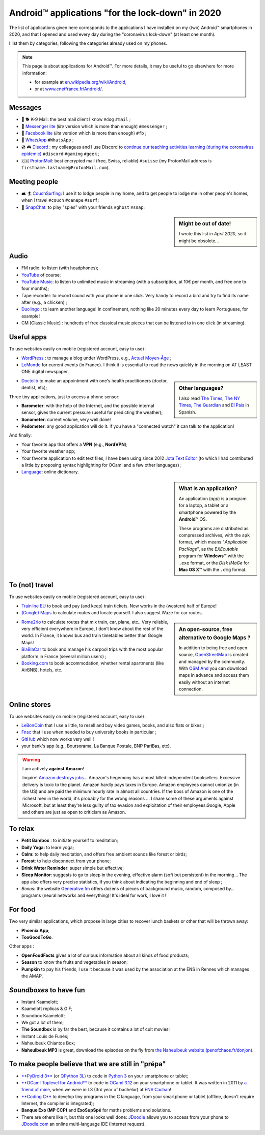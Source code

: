 .. meta::
   :description lang=en: Android™ applications "for the lock-down" in 2020
   :description lang=fr: Applications Android™ "spéciale confinement" en 2020

###################################################
 Android™ applications "for the lock-down" in 2020
###################################################


The list of applications given here corresponds to the applications I have installed on my (two) Android™ smartphones in 2020, and that I opened and used every day during the "coronavirus lock-down" (at least one month).

I list them by categories, following the categories already used on my phones.


.. note:: This page is about applications for Android™. For more details, it may be useful to go elsewhere for more information:

    * for example at `en.wikipedia.org/wiki/Android <https://fr.wikipedia.org/wiki/Android>`_,
    * or at `www.cnetfrance.fr/Android/ <https://www.cnetfrance.fr/Android/>`_.


.. todo:: Add link to `Google Play Store <https://play.google.com/store/apps/>`_ for each application! I should define a role ``:apken:`apken```.

Messages
~~~~~~~~

.. image:: .apk-list-messages.jpg
   :scale: 50%
   :align: center
   :alt: List of apps related to Messages
   :target: https://www.Messenger.com/


- 📧 🐕 K-9 Mail: the best mail client I know ``#dog`` ``#mail`` ;
- 📧 `Messenger lite <https://www.Messenger.com/>`_ (*lite* version which is more than enough) ``#messenger`` ;
- 📧 `Facebook lite <https://www.Facebook.com/>`_ (*lite* version which is more than enough) ``#fb`` ;
- 📧 `WhatsApp <https://www.WhatsApp.com/>`_ ``#WhatsApp`` ;
- 💿 🎮 `Discord <https://www.DiscordApp.com/>`_ : my colleagues and I use Discord to `continue our teaching activities learning (during the coronavirus epidemic) <coronavirus.en.html>`_ ``#discord`` ``#gaming`` ``#geek`` ;
- 🇨🇭 `ProtonMail <https://www.ProtonMail.com/>`_: best encrypted mail (free, Swiss, reliable) ``#suisse`` (my ProtonMail address is ``firstname.lastname@ProtonMail.com``).

Meeting people
~~~~~~~~~~~~~~

- 🛋 🏄 `CouchSurfing <https://www.CouchSurfing.com/>`_: I use it to lodge people in my home, and to get people to lodge me in other people's homes, when I travel ``#couch`` ``#canape`` ``#surf``;
- 👻 `SnapChat <https://www.OkCupid.com/>`_: to play "spies" with your friends ``#ghost`` ``#snap``;


.. sidebar:: Might be out of date!

   I wrote this list in *April 2020*, so it might  be obsolete...


Audio
~~~~~

.. image:: .apk-list-audio.jpg
   :scale: 50%
   :align: center
   :alt: List of apps related to audio
   :target: https://www.YouTube.com/


- FM radio: to listen (with headphones);
- `YouTube <https://www.YouTube.com/>`_ of course;
- `YouTube Music <https://music.YouTube.com/>`_: to listen to unlimited music in streaming (with a subscription, at 10€ per month, and free one to four months);
- Tape recorder: to record sound with your phone in one click. Very handy to record a bird and try to find its name after (e.g., a chicken) ;
- `Duolingo <https://www.DuoLingo.com/>`_ : to learn another language! In confinement, nothing like 20 minutes every day to learn Portuguese, for example!
- CM (Classic Music) : hundreds of free classical music pieces that can be listened to in one click (in streaming).


Useful apps
~~~~~~~~~~~

.. image:: .apk-list-daily_useful_apps.jpg
   :scale: 50%
   :align: center
   :alt: List of daily useful apps
   :target: https://www.WordPress.com/


To use websites easily on mobile (registered account, easy to use) :

- `WordPress <https://www.WordPress.com/>`_ : to manage a blog under WordPress, e.g., `Actuel Moyen-Âge <https://ActuelMoyenAge.WordPress.com/>`_ ;
- `LeMonde <https://www.LeMonde.fr/>`_ for current events (in France). I think it is essential to read the news quickly in the morning on AT LEAST ONE digital newspaper.

.. sidebar:: Other languages?

   I also read `The Times <https://www.times.co.uk/>`_, `The NY Times <https://www.nytimes.com/>`_, `The Guardian <https://www.TheGuardian.com/>`_ and `El Pais <https://www.ElPais.com/>`_ in Spanish.


- `Doctolib <https://www.Doctolib.fr/>`_ to make an appointment with one's health practitioners (doctor, dentist, etc);

Three tiny applications, just to access a phone sensor:

- **Barometer**: with the help of the Internet, and the possible internal sensor, gives the current pressure (useful for predicting the weather);
- **Sonometer**: current volume, very well done!
- **Pedometer**: any good application will do it. If you have a "connected watch" it can talk to the application!

And finally:

- Your favorite app that offers a **VPN** (e.g., **NordVPN**);
- Your favorite weather app;
- Your favorite application to edit text files, I have been using since 2012 `Jota Text Editor <https://sites.google.com/site/aquamarinepandora/home/jota-text-editor/syntax>`_ (to which I had contributed a little by proposing syntax highlighting for OCaml and a few other languages) ;
- `Language <https://www.Linguee.com/>`_: online dictionary.


.. sidebar:: What is an application?

   An application (*app*) is a program for a laptop, a tablet or a smartphone powered by the **Android™** OS.

   These programs are distributed as compressed archives,
   with the ``apk`` format, which means "*Application PacKage*",
   as the *EXEcutable* program for **Windows™** with the ``.exe`` format,
   or the *Disk iMaGe* for **Mac OS X™** with the ``.dmg`` format.


To (not) travel
~~~~~~~~~~~~~~~

.. image:: .apk-list-travel.jpg
   :scale: 50%
   :align: center
   :alt: List of apps related to travel
   :target: https://www.Trainline.fr/


To use websites easily on mobile (registered account, easy to use) :

- `Trainline EU <https://www.Trainline.fr/>`_ to book and pay (and keep) train tickets. Now works in the (western) half of Europe!
- `(Google) Maps <https://maps.Google.com/>`_ to calculate routes and locate yourself. I also suggest Waze for car routes.

.. sidebar:: An open-source, free alternative to Google Maps ?

   In addition to being free and open source, `OpenStreetMap <https://www.openstreetmap.org/>`_ is created and managed by the community.
   With `OSM And <https://osmand.net/>`_ you can download maps in advance and access them easily without an internet connection.


- `Rome2rio <https://www.Rome2rio.com/>`_ to calculate routes that mix train, car, plane, etc.. Very reliable, very efficient everywhere in Europe, I don't know about the rest of the world. In France, it knows bus and train timetables better than Google Maps!
- `BlaBlaCar <https://www.BlaBlaCar.fr/>`_ to book and manage his carpool trips with the most popular platform in France (several million users) ;
- `Booking.com <https://www.Booking.com/>`_ to book accommodation, whether rental apartments (like AirBNB), hotels, etc.


Online stores
~~~~~~~~~~~~~

.. image:: .apk-list-shops.jpg
   :scale: 50%
   :align: center
   :alt: List of apps related to shops
   :target: https://www.CouchSurfing.com/


To use websites easily on mobile (registered account, easy to use) :

- `LeBonCoin <https://www.LeBonCoin.fr/>`_ that I use a little, to resell and buy video games, books, and also flats or bikes ;
- `Fnac <https://www.Fnac.com/>`_ that I use when needed to buy university books in particular ;
- `GitHub <https://GitHub.com/>`_ which now works very well !
- your bank's app (e.g., Boursorama, La Banque Postale, BNP PariBas, etc).

.. warning:: I am actively **against Amazon**!

   Inquire!
   `Amazon destroys jobs <https://duckduckgo.com/?q=amazon+détruit+des+emplois+en+france+%3F>`_...
   Amazon's hegemony has almost killed independent booksellers.
   Excessive delivery is toxic to the planet.
   Amazon hardly pays taxes in Europe.
   Amazon employees cannot unionize (in the US) and are paid the minimum hourly rate in almost all countries.
   If the boss of Amazon is one of the richest men in the world, it's probably for the wrong reasons ...
   I share some of these arguments against Microsoft, but at least they're less guilty of tax evasion and exploitation of their employees.Google, Apple and others are just as open to criticism as Amazon.


To relax
~~~~~~~~

.. image:: .apk-list-zen.jpg
   :scale: 50%
   :align: center
   :alt: List of apps related to zen activities
   :target: https://Generative.fm/


- **Petit Bamboo** : to initiate yourself to meditation;
- **Daily Yoga**: to learn yoga;
- **Calm**: to help daily meditation, and offers free ambient sounds like forest or birds;
- **Forest**: to help disconnect from your phone;
- **Drink Water Reminder**: super simple but effective;
- **Sleep Monitor**: suggests to go to sleep in the evening, effective alarm (soft but persistent) in the morning... The app also offers very precise statistics, if you think about indicating the beginning and end of sleep ;
- *Bonus*: the website `Generative.fm <https://Generative.fm/>`_ offers dozens of pieces of background music, random, composed by... programs (neural networks and everything)! It's ideal for work, I love it !


For food
~~~~~~~~

.. image:: .apk-list-food.jpg
   :scale: 50%
   :align: center
   :alt: List of apps related to food
   :target: https://www.TooGoodToGo.com/


Two very similar applications, which propose in large cities to recover lunch baskets or other that will be thrown away:

- **Phoenix App**;
- **TooGoodToGo**.

Other apps :

- **OpenFoodFacts** gives a lot of curious information about all kinds of food products;
- **Season** to know the fruits and vegetables in season;
- **Pumpkin** to pay his friends, I use it because it was used by the association at the ENS in Rennes which manages the AMAP.


*Soundboxes* to have fun
~~~~~~~~~~~~~~~~~~~~~~~~

.. image:: .apk-list-soundboxes.jpg
   :scale: 50%
   :align: center
   :alt: List of apps related to soundboxes


- Instant Kaamelott;
- Kaamelott replicas & GIF;
- Soundbox Kaamelott;
- We got a lot of them;
- **The Soundbox** is by far the best, because it contains a lot of cult movies!
- Instant Louis de Funès;
- Naheulbeuk Chiantos Box;
- **Naheulbeuk MP3** is great, download the episodes on the fly from `the Naheulbeuk website (penofchaos.fr/donjon) <http://penofchaos.fr/donjon/>`_.


To make people believe that we are still in "prépa"
~~~~~~~~~~~~~~~~~~~~~~~~~~~~~~~~~~~~~~~~~~~~~~~~~~~

- `**PyDroid 3** <https://play.google.com/store/apps/details?id=ru.iiec.pydroid3>`_ (or `QPython 3L <https://play.google.com/store/apps/details?id=org.qpython.qpy3>`_) to code in `Python 3 <python.html>`_ on your smartphone or tablet;
- `**OCaml Toplevel for Android** <https://play.google.com/store/apps/details?id=fr.vernoux.ocaml>`_ to code in `OCaml 3.12 <ocaml.en.html>`_ on your smartphone or tablet. It was written in 2011 by `a friend of mine <https://romain.vernoux.fr/>`_, when we were in L3 (3rd year of bachelor) at `ENS Cachan <http://www.ens-cachan.fr/>`_!
- `**Coding C** <https://play.google.com/store/apps/details?id=com.kvassyu.coding.c>`_ to develop tiny programs in the C language, from your smartphone or tablet (offline, doesn't require Internet, the compiler is integrated);
- **Banque Exo (MP CCP)** and **ExoSupSpé** for maths problems and solutions.
- There are others like it, but this one looks well done: `JDoodle <https://play.google.com/store/apps/details?id=com.nutpan.jdoodle_app>`_ allows you to access from your phone to `JDoodle.com <https://www.jdoodle.com/>`_ an online multi-language IDE (Internet request).

.. seealso:: `My old list of apps <old_apk.en.html>`_.

.. (c) Lilian Besson, 2011-2021, https://bitbucket.org/lbesson/web-sphinx/
